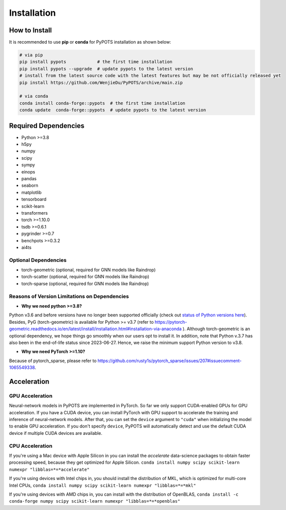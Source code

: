 Installation
============

How to Install
""""""""""""""
It is recommended to use **pip** or **conda** for PyPOTS installation as shown below:

.. code-block:: bash

    # via pip
    pip install pypots            # the first time installation
    pip install pypots --upgrade  # update pypots to the latest version
    # install from the latest source code with the latest features but may be not officially released yet
    pip install https://github.com/WenjieDu/PyPOTS/archive/main.zip

    # via conda
    conda install conda-forge::pypots  # the first time installation
    conda update  conda-forge::pypots  # update pypots to the latest version


Required Dependencies
"""""""""""""""""""""
* Python >=3.8
* h5py
* numpy
* scipy
* sympy
* einops
* pandas
* seaborn
* matplotlib
* tensorboard
* scikit-learn
* transformers
* torch >=1.10.0
* tsdb >=0.6.1
* pygrinder >=0.7
* benchpots >=0.3.2
* ai4ts


Optional Dependencies
*********************
* torch-geometric (optional, required for GNN models like Raindrop)
* torch-scatter (optional, required for GNN models like Raindrop)
* torch-sparse (optional, required for GNN models like Raindrop)


Reasons of Version Limitations on Dependencies
**********************************************
* **Why we need python >=3.8?**

Python v3.6 and before versions have no longer been supported officially (check out `status of Python versions here <https://devguide.python.org/versions/>`_).
Besides, PyG (torch-geometric) is available for Python >= v3.7 (refer to https://pytorch-geometric.readthedocs.io/en/latest/install/installation.html#installation-via-anaconda ).
Although torch-geometric is an optional dependency, we hope things go smoothly when our users opt to install it.
In addition, note that Python v.3.7 has also been in the end-of-life status since 2023-06-27.
Hence, we raise the minimum support Python version to v3.8.

* **Why we need PyTorch >=1.10?**

Because of pytorch_sparse, please refer to https://github.com/rusty1s/pytorch_sparse/issues/207#issuecomment-1065549338.

Acceleration
""""""""""""
GPU Acceleration
****************
Neural-network models in PyPOTS are implemented in PyTorch. So far we only support CUDA-enabled GPUs for GPU acceleration.
If you have a CUDA device, you can install PyTorch with GPU support to accelerate the training and inference of neural-network models.
After that, you can set the ``device`` argument to ``"cuda"`` when initializing the model to enable GPU acceleration.
If you don't specify ``device``, PyPOTS will automatically detect and use the default CUDA device if multiple CUDA devices are available.

CPU Acceleration
****************
If you're using a Mac device with Apple Silicon in
you can install the `accelerate` data-science packages to obtain faster processing speed,
because they get optimized for Apple Silicon.
``conda install numpy scipy scikit-learn numexpr "libblas=*=*accelerate"``

If you're using devices with Intel chips in, you should install the distribution of MKL, which is optimized for multi-core Intel CPUs,
``conda install numpy scipy scikit-learn numexpr "libblas=*=*mkl"``

If you're using devices with AMD chips in, you can install with the distribution of OpenBLAS,
``conda install -c conda-forge numpy scipy scikit-learn numexpr "libblas=*=*openblas"``

